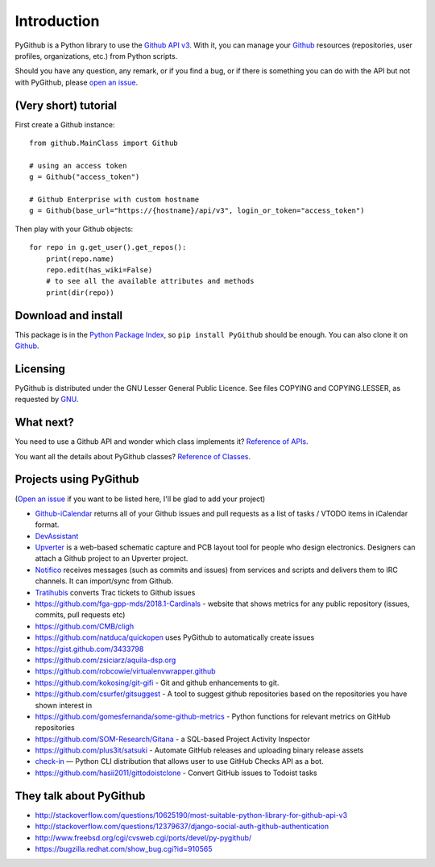Introduction
============

PyGithub is a Python library to use the `Github API v3 <http://developer.github.com/v3>`__.
With it, you can manage your `Github <http://github.com>`__ resources (repositories, user profiles, organizations, etc.) from Python scripts.

Should you have any question, any remark, or if you find a bug,
or if there is something you can do with the API but not with PyGithub,
please `open an issue <https://github.com/PyGithub/PyGithub/issues>`__.

(Very short) tutorial
---------------------

First create a Github instance::

    from github.MainClass import Github
    
    # using an access token
    g = Github("access_token")

    # Github Enterprise with custom hostname
    g = Github(base_url="https://{hostname}/api/v3", login_or_token="access_token")

Then play with your Github objects::

    for repo in g.get_user().get_repos():
        print(repo.name)
        repo.edit(has_wiki=False)
        # to see all the available attributes and methods
        print(dir(repo))

Download and install
--------------------

This package is in the `Python Package Index
<http://pypi.python.org/pypi/PyGithub>`__, so ``pip install PyGithub`` should
be enough.  You can also clone it on `Github
<http://github.com/PyGithub/PyGithub>`__.

Licensing
---------

PyGithub is distributed under the GNU Lesser General Public Licence.
See files COPYING and COPYING.LESSER, as requested by `GNU <http://www.gnu.org/licenses/gpl-howto.html>`__.

What next?
----------

You need to use a Github API and wonder which class implements it? `Reference of APIs <https://pygithub.readthedocs.io/en/latest/apis.html>`__.

You want all the details about PyGithub classes? `Reference of Classes <https://pygithub.readthedocs.io/en/latest/github_objects.html>`__.

Projects using PyGithub
-----------------------

(`Open an issue <https://github.com/PyGithub/PyGithub/issues>`__ if you want to be listed here, I'll be glad to add your project)

* `Github-iCalendar <http://danielpocock.com/github-issues-as-an-icalendar-feed>`__ returns all of your Github issues and pull requests as a list of tasks / VTODO items in iCalendar format.
* `DevAssistant <http://devassistant.org>`_
* `Upverter <https://upverter.com>`__ is a web-based schematic capture and PCB layout tool for people who design electronics. Designers can attach a Github project to an Upverter project.
* `Notifico <http://n.tkte.ch>`__ receives messages (such as commits and issues) from services and scripts and delivers them to IRC channels. It can import/sync from Github.
* `Tratihubis <http://pypi.python.org/pypi/tratihubis/>`__ converts Trac tickets to Github issues
* https://github.com/fga-gpp-mds/2018.1-Cardinals - website that shows metrics for any public repository (issues, commits, pull requests etc)
* https://github.com/CMB/cligh
* https://github.com/natduca/quickopen uses PyGithub to automatically create issues
* https://gist.github.com/3433798
* https://github.com/zsiciarz/aquila-dsp.org
* https://github.com/robcowie/virtualenvwrapper.github
* https://github.com/kokosing/git-gifi - Git and github enhancements to git.
* https://github.com/csurfer/gitsuggest - A tool to suggest github repositories based on the repositories you have shown interest in
* https://github.com/gomesfernanda/some-github-metrics - Python functions for relevant metrics on GitHub repositories
* https://github.com/SOM-Research/Gitana - a SQL-based Project Activity Inspector
* https://github.com/plus3it/satsuki - Automate GitHub releases and uploading binary release assets
* `check-in <https://github.com/webknjaz/check-in>`_ — Python CLI distribution that allows user to use GitHub Checks API as a bot.
* https://github.com/hasii2011/gittodoistclone - Convert GitHub issues to Todoist tasks
 
They talk about PyGithub
------------------------

* http://stackoverflow.com/questions/10625190/most-suitable-python-library-for-github-api-v3
* http://stackoverflow.com/questions/12379637/django-social-auth-github-authentication
* http://www.freebsd.org/cgi/cvsweb.cgi/ports/devel/py-pygithub/
* https://bugzilla.redhat.com/show_bug.cgi?id=910565
